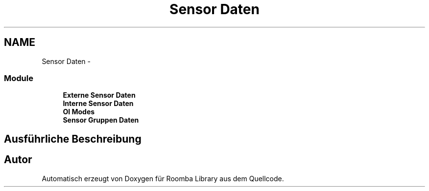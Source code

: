 .TH "Sensor Daten" 3 "Fre Okt 11 2013" "Roomba Library" \" -*- nroff -*-
.ad l
.nh
.SH NAME
Sensor Daten \- 
.SS "Module"

.in +1c
.ti -1c
.RI "\fBExterne Sensor Daten\fP"
.br
.ti -1c
.RI "\fBInterne Sensor Daten\fP"
.br
.ti -1c
.RI "\fBOI Modes\fP"
.br
.ti -1c
.RI "\fBSensor Gruppen Daten\fP"
.br
.in -1c
.SH "Ausführliche Beschreibung"
.PP 

.SH "Autor"
.PP 
Automatisch erzeugt von Doxygen für Roomba Library aus dem Quellcode\&.

